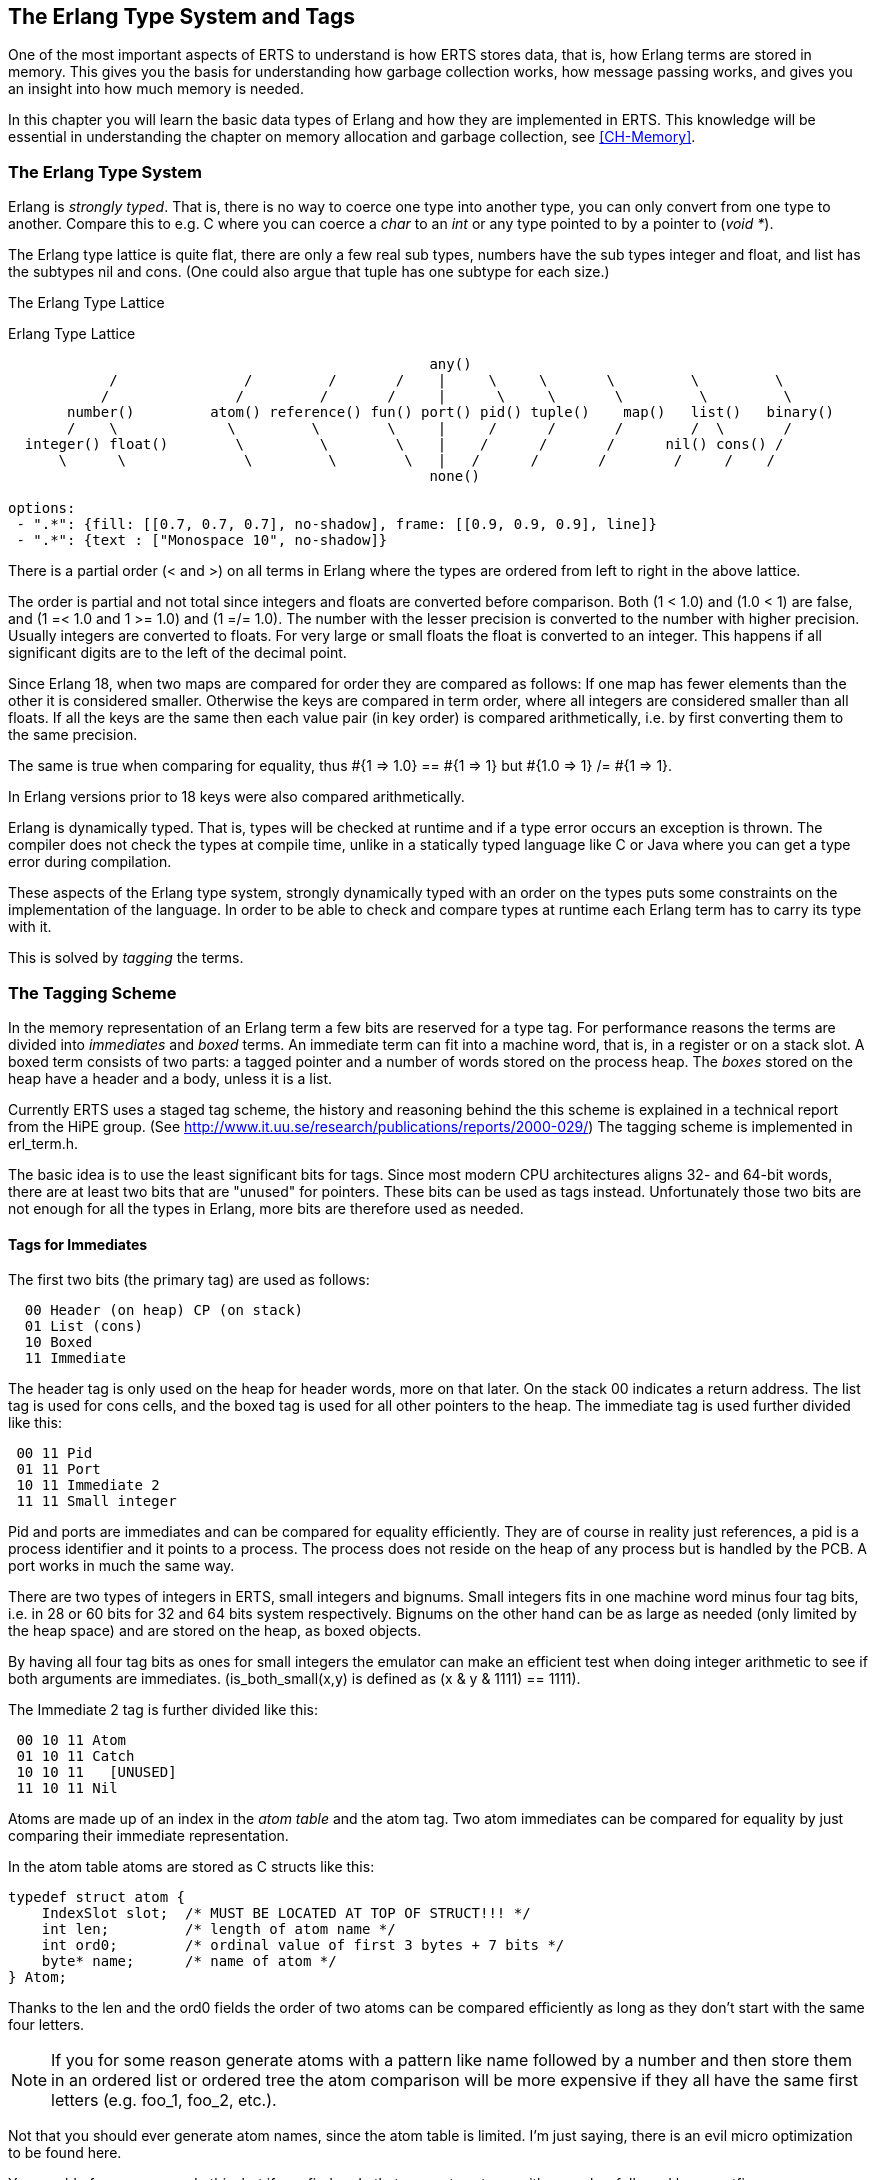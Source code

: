 [[CH-TypeSystem]]
== The Erlang Type System and Tags

One of the most important aspects of ERTS to understand is how ERTS
stores data, that is, how Erlang terms are stored in memory. This
gives you the basis for understanding how garbage collection works,
how message passing works, and gives you an insight into how much
memory is needed.

In this chapter you will learn the basic data types of Erlang and
how they are implemented in ERTS. This knowledge will be essential
in understanding the chapter on memory allocation and garbage
collection, see xref:CH-Memory[].

=== The Erlang Type System

Erlang is _strongly typed_. That is, there is no way to coerce one
type into another type, you can only convert from one type to another.
Compare this to e.g. C where you can coerce a _char_ to an _int_ or
any type pointed to by a pointer to (_void *_).

The Erlang type lattice is quite flat, there are only a few real sub
types, numbers have the sub types integer and float, and list has the
subtypes nil and cons. (One could also argue that tuple has one
subtype for each size.)

The Erlang Type Lattice

[[erlang_type_lattice]]
.Erlang Type Lattice
[shaape]
----

                                                  any()
            /               /         /       /    |     \     \       \         \         \
           /               /         /       /     |      \     \       \         \         \
       number()         atom() reference() fun() port() pid() tuple()    map()   list()   binary()
       /    \             \         \        \     |     /      /       /        /  \       /
  integer() float()        \         \        \    |    /      /       /      nil() cons() /
      \      \              \         \        \   |   /      /       /        /     /    /
                                                  none()

options:
 - ".*": {fill: [[0.7, 0.7, 0.7], no-shadow], frame: [[0.9, 0.9, 0.9], line]}
 - ".*": {text : ["Monospace 10", no-shadow]}
----

There is a partial order (< and >) on all terms in Erlang where the
types are ordered from left to right in the above lattice.

The order is partial and not total since integers and floats
are converted before comparison. Both (1 < 1.0) and (1.0 < 1) are
false, and (1 =< 1.0 and 1 >= 1.0) and (1 =/= 1.0). The number with
the lesser precision is converted to the number with higher precision.
Usually integers are converted to floats. For very large or small
floats the float is converted to an integer. This happens if all
significant digits are to the left of the decimal point.

Since Erlang 18, when two maps are compared for order they are
compared as follows: If one map has fewer elements than the other it
is considered smaller. Otherwise the keys are compared in term order,
where all integers are considered smaller than all floats. If all the
keys are the same then each value pair (in key order) is compared
arithmetically, i.e. by first converting them to the same precision.

The same is true when comparing for equality, thus +#{1 => 1.0} == #{1 => 1} but #{1.0 => 1} /= #{1 => 1}+.

In Erlang versions prior to 18 keys were also compared
arithmetically.

Erlang is dynamically typed. That is, types will be checked at
runtime and if a type error occurs an exception is thrown. The
compiler does not check the types at compile time, unlike in a
statically typed language like C or Java where you can get a
type error during compilation.

These aspects of the Erlang type system, strongly dynamically typed
with an order on the types puts some constraints on the implementation
of the language. In order to be able to check and compare types at
runtime each Erlang term has to carry its type with it.

This is solved by _tagging_ the terms.

=== The Tagging Scheme

In the memory representation of an Erlang term a few bits are reserved
for a type tag. For performance reasons the terms are divided into
_immediates_ and _boxed_ terms. An immediate term can fit into a
machine word, that is, in a register or on a stack slot. A boxed term
consists of two parts: a tagged pointer and a number of words stored
on the process heap. The _boxes_ stored on the heap have a header and
a body, unless it is a list.

Currently ERTS uses a staged tag scheme, the history and reasoning
behind the this scheme is explained in a technical report from the
HiPE group. (See
link:http://www.it.uu.se/research/publications/reports/2000-029/[])
The tagging scheme is implemented in +erl_term.h+.

The basic idea is to use the least significant bits for tags. Since
most modern CPU architectures aligns 32- and 64-bit words, there are at
least two bits that are "unused" for pointers. These bits can be
used as tags instead. Unfortunately those two bits are not enough
for all the types in Erlang, more bits are therefore used as needed.

==== Tags for Immediates

The first two bits (the primary tag) are used as follows:

----
  00 Header (on heap) CP (on stack)
  01 List (cons)
  10 Boxed
  11 Immediate
----

The header tag is only used on the heap for header words, more on that later.
On the stack 00 indicates a return address.
The list tag is used for cons cells, and the boxed tag is used for all other
pointers to the heap. The immediate tag is used further divided like this:

----
 00 11 Pid
 01 11 Port
 10 11 Immediate 2
 11 11 Small integer
----

Pid and ports are immediates and can be compared for equality
efficiently. They are of course in reality just references, a pid
is a process identifier and it points to a process. The process does
not reside on the heap of any process but is handled by the PCB.
A port works in much the same way.

//  (MORE ON THIS REF!)

There are two types of integers in ERTS, small integers and
bignums. Small integers fits in one machine word minus four tag bits,
i.e. in 28 or 60 bits for 32 and 64 bits system respectively. Bignums
on the other hand can be as large as needed (only limited by the heap
space) and are stored on the heap, as boxed objects.

By having all four tag bits as ones for small integers the emulator
can make an efficient test when doing integer arithmetic to see if
both arguments are immediates. (+is_both_small(x,y)+ is defined as
+(x & y & 1111) == 1111+).

The Immediate 2 tag is further divided like this:

----
 00 10 11 Atom
 01 10 11 Catch
 10 10 11   [UNUSED]
 11 10 11 Nil
----

Atoms are made up of an index in the _atom table_ and the atom tag.
Two atom immediates can be compared for equality by just comparing
their immediate representation.

In the atom table atoms are stored as C structs like this:

----
typedef struct atom {
    IndexSlot slot;  /* MUST BE LOCATED AT TOP OF STRUCT!!! */
    int len;         /* length of atom name */
    int ord0;        /* ordinal value of first 3 bytes + 7 bits */
    byte* name;      /* name of atom */
} Atom;
----

Thanks to the +len+ and the +ord0+ fields the order of two atoms can
be compared efficiently as long as they don't start with the same four
letters.

****

NOTE: If you for some reason generate atoms with a pattern like name
followed by a number and then store them in an ordered list or ordered
tree the atom comparison will be more expensive if they all have the
same first letters (e.g. foo_1, foo_2, etc.).

Not that you should ever generate atom names, since the atom table is
limited. I'm just saying, there is an evil micro optimization to be
found here.

You would of course never do this, but if you find code that generates
atoms with a number followed by a postfix name, now you know what the
author of that code might have been thinking.

****

The Catch immediate is only used on the stack. It contains an indirect
pointer to the continuation point in the code where execution should
continue after an exception. More on this in xref:CH-Calls[].

The Nil tag is used for the empty list (nil or +[]+). The rest of the
word is filled with ones.


==== Tags for Boxed Terms

Erlang terms stored on the heap use several machine words. Lists, or
cons cells, are just two consecutive words on the heap: the head and
the tail (or car and cdr as they are called in lisp and some places in
the ERTS code).

A string in Erlang is just a list of integers representing
characters. In releases prior to Erlang OTP R14 strings have been
encoded as ISO-latin-1 (ISO8859-1). Since R14 strings are encoded as
lists of Unicode code points. For strings in latin-1 there is no
difference since latin-1 is a subset of Unicode.
// Describe Unicode code points better. Is the subset thing true?

The string "hello" might look like this in memory:

.Representation of the string "hello" on a 32 bit machine.
[shaape]
----

 hend ->     +-------- -------- -------- --------+
             |              ...                  |
             |              ...                  |
             |00000000 00000000 00000000 10000001| 128 + list tag  ---------------+
 stop ->     |                                   |                                |
                                                                                  |
 htop ->     |                                   |                                |
         132 |00000000 00000000 00000000 01111001| 120 + list tag  -------------- | -+
         128 |00000000 00000000 00000110 10001111| (h) 104 bsl 4 + small int tag <+  |
         124 |00000000 00000000 00000000 01110001| 112 + list tag  ----------------- | -+
         120 |00000000 00000000 00000110 01011111| (e) 101 bsl 4 + small int tag <---+  |
         116 |00000000 00000000 00000000 01110001| 112 + list tag  -------------------- | -+
         112 |00000000 00000000 00000110 11001111| (l) 108 bsl 4 + small int tag <------+  |
         108 |00000000 00000000 00000000 01110001|  96 + list tag  ----------------------- | -+
         104 |00000000 00000000 00000110 11001111| (l) 108 bsl 4 + small int tag <---------+  |
         100 |11111111 11111111 11111111 11111011| NIL                                        |
          96 |00000000 00000000 00000110 11111111| (o) 111 bsl 4 + small int tag <------------+
             |                ...                |
 heap ->     +-----------------------------------+

options:
 - ".*": {fill: [[0.7, 0.7, 0.7], no-shadow], frame: [[0.9, 0.9, 0.9], line]}
 - ".*": {text : ["Monospace 10", no-shadow]}
----

All other boxed terms start with a header word. The header word uses a
four bit header tag and the primary header tag (00), it also has an
arity which says how many words the boxed term uses. On a 32-bit
machine it looks like this: +aaaaaaaaaaaaaaaaaaaaaaaaaatttt00+.

The tags are:

----

 0000	ARITYVAL (Tuples)
 0001   BINARY_AGGREGATE                |
 001s	BIGNUM with sign bit		|
 0100	REF                             |
 0101	FUN                             | THINGS
 0110	FLONUM                          |
 0111   EXPORT                          |
 1000	REFC_BINARY     |               |
 1001	HEAP_BINARY     | BINARIES      |
 1010	SUB_BINARY      |               |
 1011     [UNUSED]
 1100   EXTERNAL_PID  |                 |
 1101   EXTERNAL_PORT | EXTERNAL THINGS |
 1110   EXTERNAL_REF  |                 |
 1111   MAP

----

Tuples are stored on the heap with just the arity and then each
element in the following words. The empty tuple +{}+ is stored just as
the word 0 (header tag 0, tuple tag 0000, and arity 0).

.Representation of the tuple {104,101,108,108,111} on a 32 bit machine.
[shaape]
----

 hend ->     +-------- -------- -------- --------+
             |              ...                  |
             |              ...                  |
             |00000000 00000000 00000000 10000010| 128 + boxed tag ---------------+
 stop ->     |                                   |                                |
                                                                                  |
 htop ->     |                                   |                                |
         150 |00000000 00000000 00000110 11111111| (o) 111 bsl 4 + small int tag  |
         144 |00000000 00000000 00000110 11001111| (l) 108 bsl 4 + small int tag  |
         140 |00000000 00000000 00000110 11001111| (l) 108 bsl 4 + small int tag  |
         136 |00000000 00000000 00000110 01011111| (e) 101 bsl 4 + small int tag  |
         132 |00000000 00000000 00000110 10001111| (h) 104 bsl 4 + small int tag  |
         128 |00000000 00000000 00000001 01000000| 5 bsl 6 + tuple & header tag <-+
             |                ...                |
 heap ->     +-----------------------------------+

options:
 - ".*": {fill: [[0.7, 0.7, 0.7], no-shadow], frame: [[0.9, 0.9, 0.9], line]}
 - ".*": {text : ["Monospace 10", no-shadow]}
----

A _binary_ is an immutable array of bytes. There are four types of
internal representations of _binaries_. The two types _heap binaries_
and _refc binaries_ contains binary data. The other two types, _sub
binaries_ and _match contexts_ (the BINARY_AGGREGATE tag) are smaller
references into one of the other two types.

Binaries that are 64 bytes or less can be stored directly on the
process heap as _heap binaries_. Larger binaries are reference
counted and the payload is stored outside of the process heap, a
reference to the payload is stored on the process heap in an object
called a _ProcBin_.

// Todo: draw a picture of binaries and their tags.

We will talk more about binaries in the xref:CH-Memory[].

Integers that do not fit in a small integer (word size - 4 bits) are
stored on the heap as "bignums" (or arbitrary precision integers). A
bignum has a header word followed by a number of words encoding the
bignum. The sign part of the bignum tag (s) in the header encodes the
sign of the number (s=0 for positive numbers, and s=1 for negative
numbers).

TODO: Describe bignum encoding. (And arithmetic ?)

A reference is a _"unique"_ term often used to tag messages in order
to basically implement a channel over a process mailbox. A reference
is implemented as an 82 bit counter. After 9671406556917033397649407
calls to +make_ref+ the counter will wrap and start over with ref 0
again. You need a really fast machine to do that many calls to
+make_ref+ within your lifetime. Unless you restart the node, in which
case it also will start from 0 again, but then all the old local refs
are gone. If you send the pid to another node it becomes an external
ref, see below.

On a 32-bit system a local ref takes up four 32-bit words on the
heap. On a 64-bit system a ref takes up three 64-bit words on the
heap.

.Representation of a ref in a 32-bit (or half-word) system.
----

    |00000000 00000000 00000000 11010000| Arity 3 + ref tag
    |00000000 000000rr rrrrrrrr rrrrrrrr| Data0
    |rrrrrrrr rrrrrrrr rrrrrrrr rrrrrrrr| Data1
    |rrrrrrrr rrrrrrrr rrrrrrrr rrrrrrrr| Data2

----

The reference number is (Data2 bsl 50) + (Data1 bsl 18) + Data0.

.Outline
****

*TODO*

 The implementation of floats,  ports, pids. Strings as lists, IO lists,
 lists on 64-bit machines. Binaries, sub binaries, and copying. Records.

 Possibly: The half-word machine. Sharing and deep copy. (or this will be in GC)

 Outro/conclusion
****

